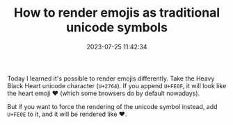 #+TITLE: How to render emojis as traditional unicode symbols
#+DATE: 2023-07-25 11:42:34

Today I learned it's possible to render emojis differently. Take the Heavy Black Heart unicode character (=U+2764=). If you append =U+FE0F=, it will look like the heart emoji ❤️ (which some browsers do by default nowadays).

But if you want to force the rendering of the unicode symbol instead, add =U+FE0E= to it, and it will be rendered like ❤︎.
